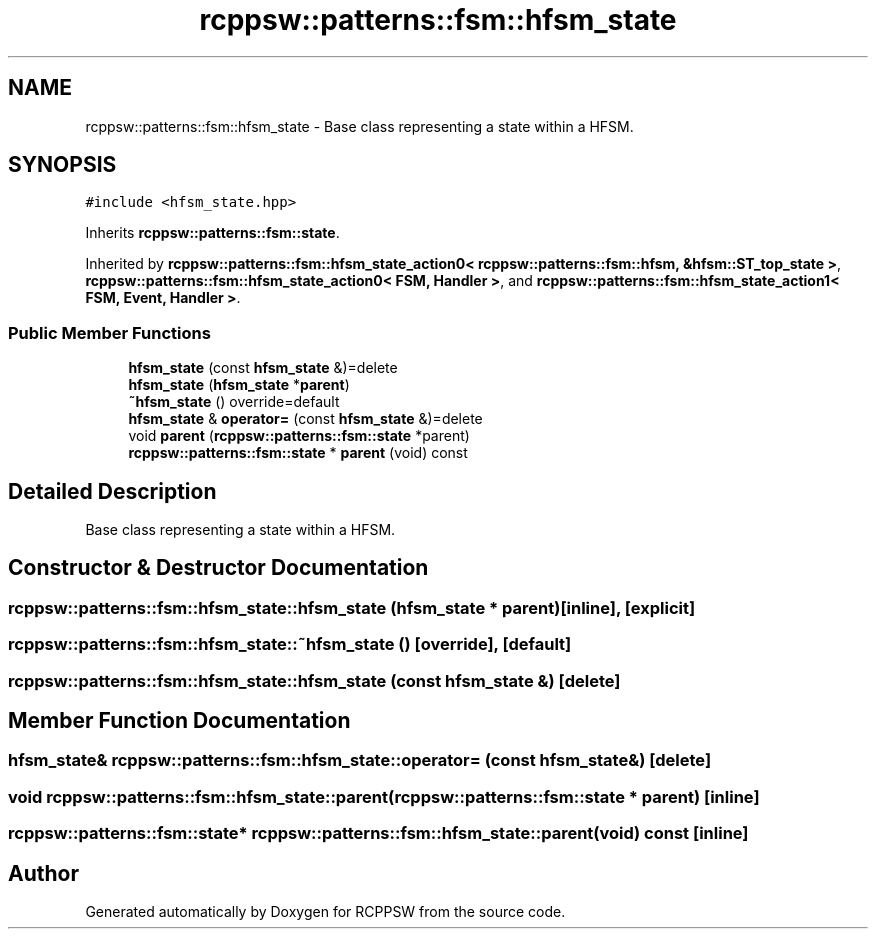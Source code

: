.TH "rcppsw::patterns::fsm::hfsm_state" 3 "Sat Feb 5 2022" "RCPPSW" \" -*- nroff -*-
.ad l
.nh
.SH NAME
rcppsw::patterns::fsm::hfsm_state \- Base class representing a state within a HFSM\&.  

.SH SYNOPSIS
.br
.PP
.PP
\fC#include <hfsm_state\&.hpp>\fP
.PP
Inherits \fBrcppsw::patterns::fsm::state\fP\&.
.PP
Inherited by \fBrcppsw::patterns::fsm::hfsm_state_action0< rcppsw::patterns::fsm::hfsm, &hfsm::ST_top_state >\fP, \fBrcppsw::patterns::fsm::hfsm_state_action0< FSM, Handler >\fP, and \fBrcppsw::patterns::fsm::hfsm_state_action1< FSM, Event, Handler >\fP\&.
.SS "Public Member Functions"

.in +1c
.ti -1c
.RI "\fBhfsm_state\fP (const \fBhfsm_state\fP &)=delete"
.br
.ti -1c
.RI "\fBhfsm_state\fP (\fBhfsm_state\fP *\fBparent\fP)"
.br
.ti -1c
.RI "\fB~hfsm_state\fP () override=default"
.br
.ti -1c
.RI "\fBhfsm_state\fP & \fBoperator=\fP (const \fBhfsm_state\fP &)=delete"
.br
.ti -1c
.RI "void \fBparent\fP (\fBrcppsw::patterns::fsm::state\fP *parent)"
.br
.ti -1c
.RI "\fBrcppsw::patterns::fsm::state\fP * \fBparent\fP (void) const"
.br
.in -1c
.SH "Detailed Description"
.PP 
Base class representing a state within a HFSM\&. 
.SH "Constructor & Destructor Documentation"
.PP 
.SS "rcppsw::patterns::fsm::hfsm_state::hfsm_state (\fBhfsm_state\fP * parent)\fC [inline]\fP, \fC [explicit]\fP"

.SS "rcppsw::patterns::fsm::hfsm_state::~hfsm_state ()\fC [override]\fP, \fC [default]\fP"

.SS "rcppsw::patterns::fsm::hfsm_state::hfsm_state (const \fBhfsm_state\fP &)\fC [delete]\fP"

.SH "Member Function Documentation"
.PP 
.SS "\fBhfsm_state\fP& rcppsw::patterns::fsm::hfsm_state::operator= (const \fBhfsm_state\fP &)\fC [delete]\fP"

.SS "void rcppsw::patterns::fsm::hfsm_state::parent (\fBrcppsw::patterns::fsm::state\fP * parent)\fC [inline]\fP"

.SS "\fBrcppsw::patterns::fsm::state\fP* rcppsw::patterns::fsm::hfsm_state::parent (void) const\fC [inline]\fP"


.SH "Author"
.PP 
Generated automatically by Doxygen for RCPPSW from the source code\&.
